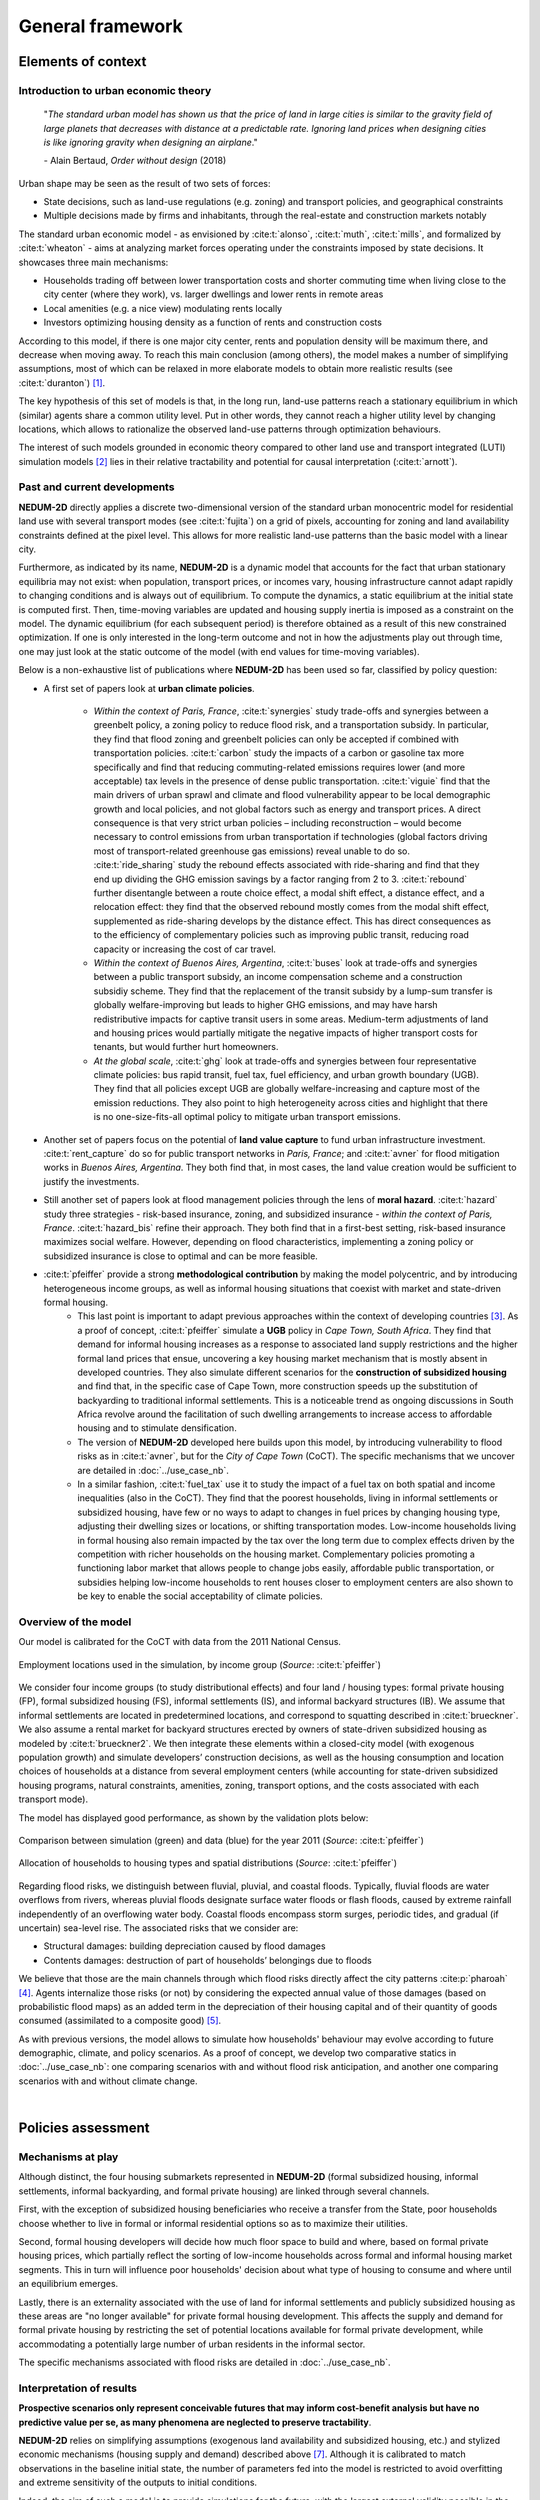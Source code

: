 =================
General framework
=================

-------------------
Elements of context
-------------------

^^^^^^^^^^^^^^^^^^^^^^^^^^^^^^^^^^^^^
Introduction to urban economic theory
^^^^^^^^^^^^^^^^^^^^^^^^^^^^^^^^^^^^^

	"*The standard urban model has shown us that the price of land in large cities is similar to the gravity field of large planets that decreases with distance at a predictable rate. Ignoring land prices when designing cities is like ignoring gravity when designing an airplane*."

	\- Alain Bertaud, *Order without design* (2018)

Urban shape may be seen as the result of two sets of forces:

* State decisions, such as land-use regulations (e.g. zoning) and transport policies, and geographical constraints
* Multiple decisions made by firms and inhabitants, through the real-estate and construction markets notably

The standard urban economic model - as envisioned by :cite:t:`alonso`, :cite:t:`muth`, :cite:t:`mills`, and formalized by :cite:t:`wheaton` - aims at analyzing market forces operating under the constraints imposed by state decisions. It showcases three main mechanisms:

* Households trading off between lower transportation costs and shorter commuting time when living close to the city center (where they work), vs. larger dwellings and lower rents in remote areas
* Local amenities (e.g. a nice view) modulating rents locally
* Investors optimizing housing density as a function of rents and construction costs

According to this model, if there is one major city center, rents and population density will be maximum there, and decrease when moving away. To reach this main conclusion (among others), the model makes a number of simplifying assumptions, most of which can be relaxed in more elaborate models to obtain more realistic results (see :cite:t:`duranton`) [#f1]_.

The key hypothesis of this set of models is that, in the long run, land-use patterns reach a stationary equilibrium in which (similar) agents share a common utility level. Put in other words, they cannot reach a higher utility level by changing locations, which allows to rationalize the observed land-use patterns through optimization behaviours.

The interest of such models grounded in economic theory compared to other land use and transport integrated (LUTI) simulation models [#f2]_ lies in their relative tractability and potential for causal interpretation (:cite:t:`arnott`). 

^^^^^^^^^^^^^^^^^^^^^^^^^^^^^
Past and current developments
^^^^^^^^^^^^^^^^^^^^^^^^^^^^^

**NEDUM-2D** directly applies a discrete two-dimensional version of the standard urban monocentric model for residential land use with several transport modes (see :cite:t:`fujita`) on a grid of pixels, accounting for zoning and land availability constraints defined at the pixel level. This allows for more realistic land-use patterns than the basic model with a linear city. 

Furthermore, as indicated by its name, **NEDUM-2D** is a dynamic model that accounts for the fact that urban stationary equilibria may not exist: when population, transport prices, or incomes vary, housing infrastructure cannot adapt rapidly to changing conditions and is always out of equilibrium. To compute the dynamics, a static equilibrium at the initial state is computed first. Then, time-moving variables are updated and housing supply inertia is imposed as a constraint on the model. The dynamic equilibrium (for each subsequent period) is therefore obtained as a result of this new constrained optimization. If one is only interested in the long-term outcome and not in how the adjustments play out through time, one may just look at the static outcome of the model (with end values for time-moving variables).

Below is a non-exhaustive list of publications where **NEDUM-2D** has been used so far, classified by policy question:

* A first set of papers look at **urban climate policies**.

   * *Within the context of Paris, France*, :cite:t:`synergies` study trade-offs and synergies between a greenbelt policy, a zoning policy to reduce flood risk, and a transportation subsidy. In particular, they find that flood zoning and greenbelt policies can only be accepted if combined with transportation policies. :cite:t:`carbon` study the impacts of a carbon or gasoline tax more specifically and find that reducing commuting-related emissions requires lower (and more acceptable) tax levels in the presence of dense public transportation. :cite:t:`viguie` find that the main drivers of urban sprawl and climate and flood vulnerability appear to be local demographic growth and local policies, and not global factors such as energy and transport prices. A direct consequence is that very strict urban policies – including reconstruction – would become necessary to control emissions from urban transportation if technologies (global factors driving most of transport-related greenhouse gas emissions) reveal unable to do so. :cite:t:`ride_sharing` study the rebound effects associated with ride-sharing and find that they end up dividing the GHG emission savings by a factor ranging from 2 to 3. :cite:t:`rebound` further disentangle between a route choice effect, a modal shift effect, a distance effect, and a relocation effect: they find that the observed rebound mostly comes from the modal shift effect, supplemented as ride-sharing develops by the distance effect. This has direct consequences as to the efficiency of complementary policies such as improving public transit, reducing road capacity or increasing the cost of car travel.
   * *Within the context of Buenos Aires, Argentina*, :cite:t:`buses` look at trade-offs and synergies between a public transport subsidy, an income compensation scheme and a construction subsidiy scheme. They find that the replacement of the transit subsidy by a lump-sum transfer is globally welfare-improving but leads to higher GHG emissions, and may have harsh redistributive impacts for captive transit users in some areas. Medium-term adjustments of land and housing prices would partially mitigate the negative impacts of higher transport costs for tenants, but would further hurt homeowners.
   * *At the global scale*, :cite:t:`ghg` look at trade-offs and synergies between four representative climate policies: bus rapid transit, fuel tax, fuel efficiency, and urban growth boundary (UGB). They find that all policies except UGB are globally welfare-increasing and capture most of the emission reductions. They also point to high heterogeneity across cities and highlight that there is no one-size-fits-all optimal policy to mitigate urban transport emissions.

* Another set of papers focus on the potential of **land value capture** to fund urban infrastructure investment. :cite:t:`rent_capture` do so for public transport networks in *Paris, France*; and :cite:t:`avner` for flood mitigation works in *Buenos Aires, Argentina*. They both find that, in most cases, the land value creation would be sufficient to justify the investments.

* Still another set of papers look at flood management policies through the lens of **moral hazard**. :cite:t:`hazard` study three strategies - risk-based insurance, zoning, and subsidized insurance - *within the context of Paris, France*. :cite:t:`hazard_bis` refine their approach. They both find that in a first-best setting, risk-based insurance maximizes social welfare. However, depending on flood characteristics, implementing a zoning policy or subsidized insurance is close to optimal and can be more feasible.

* :cite:t:`pfeiffer` provide a strong **methodological contribution** by making the model polycentric, and by introducing heterogeneous income groups, as well as informal housing situations that coexist with market and state-driven formal housing.
   * This last point is important to adapt previous approaches within the context of developing countries [#f3]_. As a proof of concept, :cite:t:`pfeiffer` simulate a **UGB** policy in *Cape Town, South Africa*. They find that demand for informal housing increases as a response to associated land supply restrictions and the higher formal land prices that ensue, uncovering a key housing market mechanism that is mostly absent in developed countries. They also simulate different scenarios for the **construction of subsidized housing** and find that, in the specific case of Cape Town, more construction speeds up the substitution of backyarding to traditional informal settlements. This is a noticeable trend as ongoing discussions in South Africa revolve around the facilitation of such dwelling arrangements to increase access to affordable housing and to stimulate densification.
   * The version of **NEDUM-2D** developed here builds upon this model, by introducing vulnerability to flood risks as in :cite:t:`avner`, but for the *City of Cape Town* (CoCT). The specific mechanisms that we uncover are detailed in :doc:`../use_case_nb`.
   * In a similar fashion, :cite:t:`fuel_tax` use it to study the impact of a fuel tax on both spatial and income inequalities (also in the CoCT). They find that the poorest households, living in informal settlements or subsidized housing, have few or no ways to adapt to changes in fuel prices by changing housing type, adjusting their dwelling sizes or locations, or shifting transportation modes. Low-income households living in formal housing also remain impacted by the tax over the long term due to complex effects driven by the competition with richer households on the housing market. Complementary policies promoting a functioning labor market that allows people to change jobs easily, affordable public transportation, or subsidies helping low-income households to rent houses closer to employment centers are also shown to be key to enable the social acceptability of climate policies.

^^^^^^^^^^^^^^^^^^^^^
Overview of the model
^^^^^^^^^^^^^^^^^^^^^

Our model is calibrated for the CoCT with data from the 2011 National Census.

.. figure:: images/empl_loc.png 
   :scale: 70% 
   :align: center
   :alt: map of employment locations with number of workers per income group

   Employment locations used in the simulation, by income group (*Source*: :cite:t:`pfeiffer`)

We consider four income groups (to study distributional effects) and four land / housing types: formal private housing (FP), formal subsidized housing (FS), informal settlements (IS), and informal backyard structures (IB). We assume that informal settlements are located in predetermined locations, and correspond to squatting described in :cite:t:`brueckner`. We also assume a rental market for backyard structures erected by owners of state-driven subsidized housing as modeled by :cite:t:`brueckner2`. We then integrate these elements within a closed-city model (with exogenous population growth) and simulate developers’ construction decisions, as well as the housing consumption and location choices of households at a distance from several employment centers (while accounting for state-driven subsidized housing programs, natural constraints, amenities, zoning, transport options, and the costs associated with each transport mode).

The model has displayed good performance, as shown by the validation plots below:

.. figure:: images/global_valid.png 
   :scale: 70% 
   :align: center
   :alt: line plots comparing population density and housing prices between simulation and data for the year 2011

   Comparison between simulation (green) and data (blue) for the year 2011 (*Source*: :cite:t:`pfeiffer`)

.. figure:: images/housing_valid.png 
   :scale: 70% 
   :align: center
   :alt: line plots comparing total population pet housing type between simulation and data for the year 2011

   Allocation of households to housing types and spatial distributions (*Source*: :cite:t:`pfeiffer`)

Regarding flood risks, we distinguish between fluvial, pluvial, and coastal floods. Typically, fluvial floods are water overflows from rivers, whereas pluvial floods designate surface water floods or flash floods, caused by extreme rainfall independently of an overflowing water body. Coastal floods encompass storm surges, periodic tides, and gradual (if uncertain) sea-level rise. The associated risks that we consider are:

* Structural damages: building depreciation caused by flood damages
* Contents damages: destruction of part of households’ belongings due to floods

We believe that those are the main channels through which flood risks directly affect the city patterns :cite:p:`pharoah` [#fQSE]_. Agents internalize those risks (or not) by considering the expected annual value of those damages (based on probabilistic flood maps) as an added term in the depreciation of their housing capital and of their quantity of goods consumed (assimilated to a composite good) [#fmyopic]_.

As with previous versions, the model allows to simulate how households' behaviour may evolve according to future demographic, climate, and policy scenarios. As a proof of concept, we develop two comparative statics in :doc:`../use_case_nb`: one comparing scenarios with and without flood risk anticipation, and another one comparing scenarios with and without climate change.

|

-------------------
Policies assessment
-------------------

^^^^^^^^^^^^^^^^^^
Mechanisms at play
^^^^^^^^^^^^^^^^^^

Although distinct, the four housing submarkets represented in **NEDUM-2D** (formal subsidized housing, informal settlements, informal backyarding, and formal private housing) are linked through several channels.

First, with the exception of subsidized housing beneficiaries who receive a transfer from the State, poor households choose whether to live in formal or informal residential options so as to maximize their utilities.

Second, formal housing developers will decide how much floor space to build and where, based on formal private housing prices, which partially reflect the sorting of low-income households across formal and informal housing market segments. This in turn will influence poor households' decision about what type of housing to consume and where until an equilibrium emerges.

Lastly, there is an externality associated with the use of land for informal settlements and publicly subsidized housing as these areas are "no longer available" for private formal housing development. This affects the supply and demand for formal private housing by restricting the set of potential locations available for formal private development, while accommodating a potentially large number of urban residents in the informal sector.

The specific mechanisms associated with flood risks are detailed in :doc:`../use_case_nb`.


^^^^^^^^^^^^^^^^^^^^^^^^^
Interpretation of results
^^^^^^^^^^^^^^^^^^^^^^^^^

**Prospective scenarios only represent conceivable futures that may inform cost-benefit analysis but have no predictive value per se, as many phenomena are neglected to preserve tractability**. 

**NEDUM-2D** relies on simplifying assumptions (exogenous land availability and subsidized housing, etc.) and stylized economic mechanisms (housing supply and demand) described above [#f5]_. Although it is calibrated to match observations in the baseline initial state, the number of parameters fed into the model is restricted to avoid overfitting and extreme sensitivity of the outputs to initial conditions. 

Indeed, the aim of such a model is to provide simulations for the future, with the largest external validity possible in the absence of observable counterfactuals. For them to be informative, they need to display complex direct and indirect effects while keeping tractable the mechanisms that cause them, hence the need to restrict the number of such mechanisms that are interacting in equilibrium. 

**NEDUM-2D** preserves the main market mechanism from the standard urban economic model, while allowing for sorting across different housing submarkets. If one is interested in the impact of other mechanisms on land-use patterns, one should probably consider another model.

Empirically, :cite:t:`liotta` - using a global sample of 192 cities - show that the standard urban economic model, despite its simplicity, has a strong predictive power in terms of population density, rent variations, and urban extent. However, they also show that the standard model performs less well in cities with high levels of residential informality, strong regulations and planning, as well as specific amenities. As we account for those elements in the Cape Town version of **NEDUM-2D**, there is additional motive to rely on the structure of this model. **Still, as is commonly recognized in the literature, the biggest strength of the model is not to deliver predictions in absolute terms, but rather comparative statics that relate one scenario to another.**

|

.. rubric:: Footnotes

.. [#f1] For a broader, less technical review of models used in spatial economics, see :cite:t:`glaeser`.

.. [#f2] See :cite:t:`wray` for a survey of land use modeling in South Africa.

.. [#f3] See :cite:t:`duranton2` for a review of urban economic models within the context of developing countries.

.. [#fQSE] Contrary to the so-called "Quantitative Spatial Economics" literature :cite:p:`rossi-hansberg`, we do not endogenize employment locations, to the extent that we do not allow firms to compete with households for land. There are two main reasons for that. First, the (relative) numerical simplicity of the model allows us to deal with several dimensions of heterogeneity within an extremely granular setting. Second, survey data and expert opinion do not lead us to consider flood risks as a major potential shifter for job center distribution across the city. Since this is the focus of the current version, we therefore keep this distribution as fixed (more on that in :doc:`../technical_doc`) to focus on the direct mechanism described above. Then, our approach also comes with benefits of its own: we are able to model an endogenous city edge through the agricultural land (which is empirically relevant in a developing city context), and to simulate more realistic spatial sorting patterns through continuous (as opposed to unit) demand for housing, which is taken as a necessity good (more on that in :cite:t:`gaigne`). However, we would need a more general equilibrium model (with production, trade, etc.) to study the indirect impact of floods on overall economic activity (through infrastructure disruptions for instance, see :cite:t:`lifelines`). We leave that for future work.

.. [#fmyopic] A possible extension of the current model would be to calibrate the extent of myopia in housing markets. Also note that such capital depreciation approach differs from the existing literature on sea-level rise :cite:p:`desmet,kocornik,lin`, which models flood damages through loss of available land. We believe that our approach is better suited to the study of (more general) extreme flood events that impact the value of land but do not lead to its permanent abandonment. This echoes our focus on within-city commuting rather than cross-city migrations (which we take as exogenous). Finally, note that all those studies abstract from modelling the economic cost of human life, which is likely to be non-negligible but is also hard to measure and subject to behavioral biases: in any case, incorporating such margin is only likely to reinforce our findings on spatial sorting.

.. [#f4] The net effect on formal housing prices is ambiguous as the restricted supply of formal land should raise formal housing prices in the center, while pushing away population to peripheral areas where prices will be lower. At the same time, housing in the informal sector reduces the demand for formal housing, which exerts a downward pressure on formal housing prices.

.. [#f5] See :doc:`../technical_doc` for more details.


